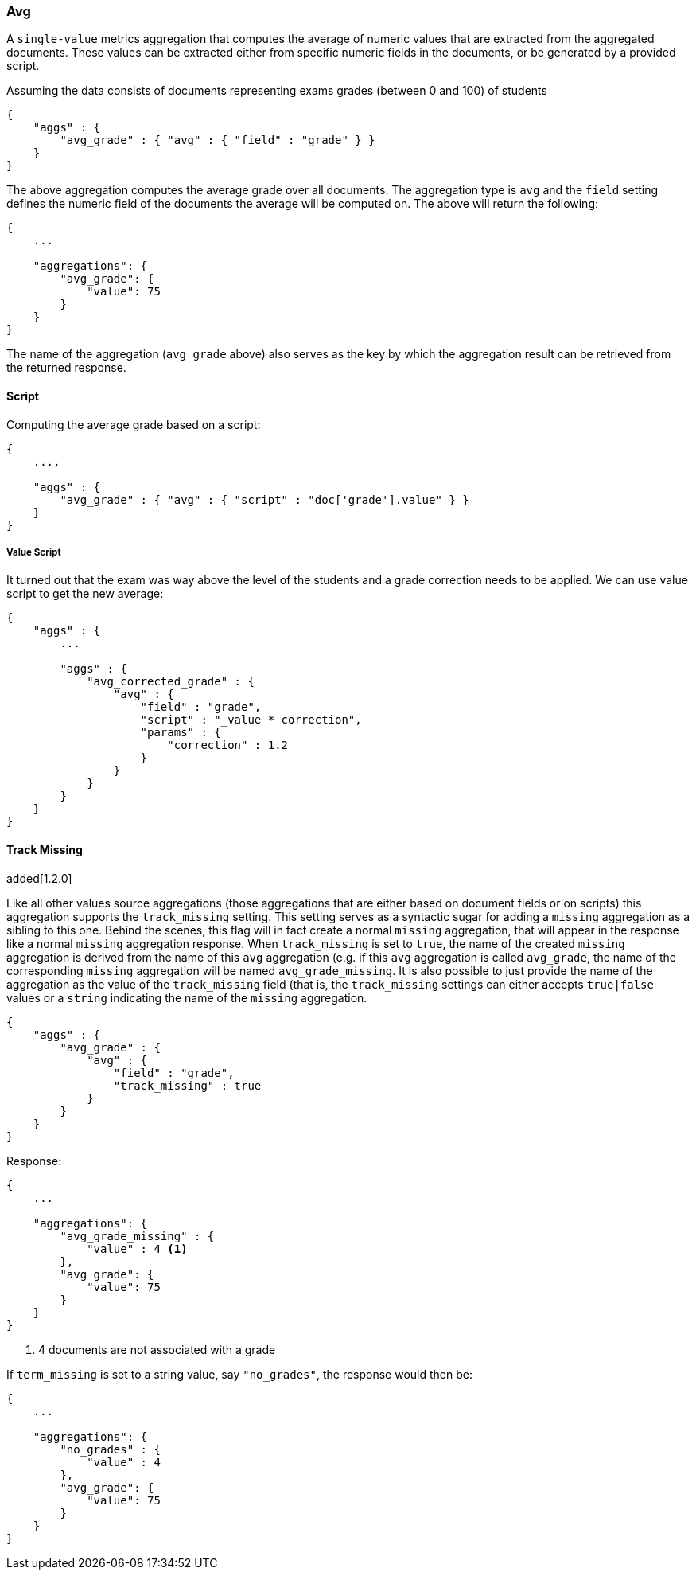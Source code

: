 [[search-aggregations-metrics-avg-aggregation]]
=== Avg

A `single-value` metrics aggregation that computes the average of numeric values that are extracted from the aggregated documents. These values can be extracted either from specific numeric fields in the documents, or be generated by a provided script.

Assuming the data consists of documents representing exams grades (between 0 and 100) of students

[source,js]
--------------------------------------------------
{
    "aggs" : {
        "avg_grade" : { "avg" : { "field" : "grade" } }
    }
}
--------------------------------------------------

The above aggregation computes the average grade over all documents. The aggregation type is `avg` and the `field` setting defines the numeric field of the documents the average will be computed on. The above will return the following:


[source,js]
--------------------------------------------------
{
    ...

    "aggregations": {
        "avg_grade": {
            "value": 75
        }
    }
}
--------------------------------------------------

The name of the aggregation (`avg_grade` above) also serves as the key by which the aggregation result can be retrieved from the returned response.

==== Script

Computing the average grade based on a script:

[source,js]
--------------------------------------------------
{
    ...,

    "aggs" : {
        "avg_grade" : { "avg" : { "script" : "doc['grade'].value" } }
    }
}
--------------------------------------------------

===== Value Script

It turned out that the exam was way above the level of the students and a grade correction needs to be applied. We can use value script to get the new average:

[source,js]
--------------------------------------------------
{
    "aggs" : {
        ...

        "aggs" : {
            "avg_corrected_grade" : { 
                "avg" : { 
                    "field" : "grade",
                    "script" : "_value * correction",
                    "params" : {
                        "correction" : 1.2
                    }
                } 
            }
        }
    }
}
--------------------------------------------------

[[search-aggregations-metrics-avg-aggregation-track-missing]]
==== Track Missing
added[1.2.0]

Like all other values source aggregations (those aggregations that are either based on document fields or on scripts) this
aggregation supports the `track_missing` setting. This setting serves as a syntactic sugar for adding a `missing`
aggregation as a sibling to this one. Behind the scenes, this flag will in fact create a normal `missing` aggregation, that
will appear in the response like a normal `missing` aggregation response. When `track_missing` is set to `true`, the name
of the created `missing` aggregation is derived from the name of this `avg` aggregation (e.g. if this `avg` aggregation
is called `avg_grade`, the name of the corresponding `missing` aggregation will be named `avg_grade_missing`. It is
also possible to just provide the name of the aggregation as the value of the `track_missing` field (that is, the `track_missing`
settings can either accepts `true|false` values or a `string` indicating the name of the `missing` aggregation.

[source,js]
--------------------------------------------------
{
    "aggs" : {
        "avg_grade" : {
            "avg" : {
                "field" : "grade",
                "track_missing" : true
            }
        }
    }
}
--------------------------------------------------

Response:

[source,js]
--------------------------------------------------
{
    ...

    "aggregations": {
        "avg_grade_missing" : {
            "value" : 4 <1>
        },
        "avg_grade": {
            "value": 75
        }
    }
}
--------------------------------------------------

<1> 4 documents are not associated with a grade

If `term_missing` is set to a string value, say `"no_grades"`, the response would then be:

[source,js]
--------------------------------------------------
{
    ...

    "aggregations": {
        "no_grades" : {
            "value" : 4
        },
        "avg_grade": {
            "value": 75
        }
    }
}
--------------------------------------------------